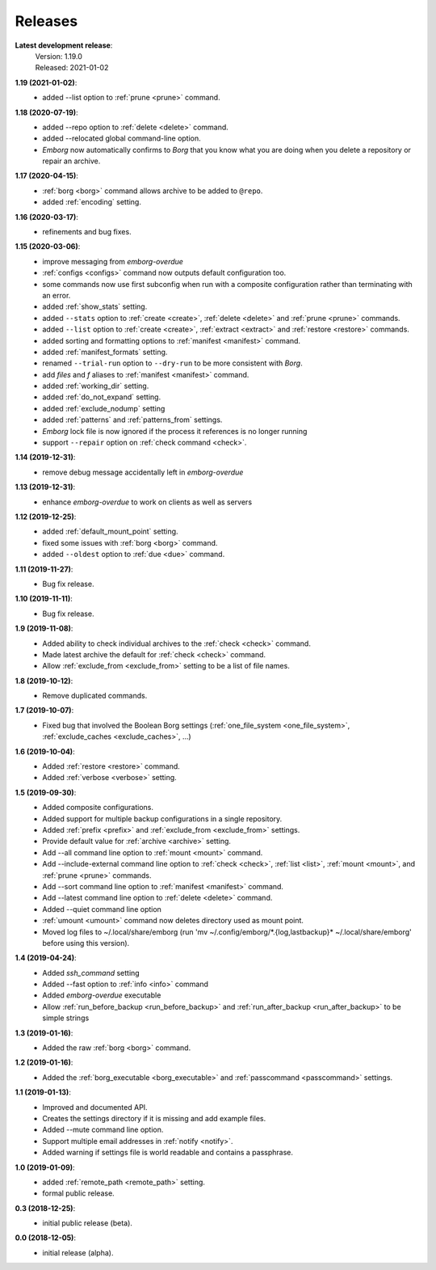 Releases
========

**Latest development release**:
    | Version: 1.19.0
    | Released: 2021-01-02

**1.19 (2021-01-02)**:
    - added --list option to :ref:`prune <prune>` command.

**1.18 (2020-07-19)**:
    - added --repo option to :ref:`delete <delete>` command.
    - added --relocated global command-line option.
    - *Emborg* now automatically confirms to *Borg* that you know what you are 
      doing when you delete a repository or repair an archive.

**1.17 (2020-04-15)**:
    - :ref:`borg <borg>` command allows archive to be added to ``@repo``.
    - added :ref:`encoding` setting.

**1.16 (2020-03-17)**:
    - refinements and bug fixes.

**1.15 (2020-03-06)**:
    - improve messaging from *emborg-overdue*
    - :ref:`configs <configs>` command now outputs default configuration too.
    - some commands now use first subconfig when run with a composite 
      configuration rather than terminating with an error.
    - added :ref:`show_stats` setting.
    - added ``--stats`` option to :ref:`create <create>`, :ref:`delete <delete>` 
      and :ref:`prune <prune>` commands.
    - added ``--list`` option to :ref:`create <create>`, :ref:`extract 
      <extract>` and :ref:`restore <restore>` commands.
    - added sorting and formatting options to :ref:`manifest <manifest>` 
      command.
    - added :ref:`manifest_formats` setting.
    - renamed ``--trial-run`` option to ``--dry-run`` to be more consistent with 
      *Borg*.
    - add *files* and *f* aliases to :ref:`manifest <manifest>` command.
    - added :ref:`working_dir` setting.
    - added :ref:`do_not_expand` setting.
    - added :ref:`exclude_nodump` setting
    - added :ref:`patterns` and :ref:`patterns_from` settings.
    - *Emborg* lock file is now ignored if the process it references is no 
      longer running
    - support ``--repair`` option on :ref:`check command <check>`.

**1.14 (2019-12-31)**:
    - remove debug message accidentally left in *emborg-overdue*

**1.13 (2019-12-31)**:
    - enhance *emborg-overdue* to work on clients as well as servers

**1.12 (2019-12-25)**:
    - added :ref:`default_mount_point` setting.
    - fixed some issues with :ref:`borg <borg>` command.
    - added ``--oldest`` option to :ref:`due <due>` command.

**1.11 (2019-11-27)**:
    - Bug fix release.

**1.10 (2019-11-11)**:
    - Bug fix release.

**1.9 (2019-11-08)**:
    - Added ability to check individual archives to the :ref:`check <check>` command.
    - Made latest archive the default for :ref:`check <check>` command.
    - Allow :ref:`exclude_from <exclude_from>` setting to be a list of file 
      names.

**1.8 (2019-10-12)**:
    - Remove duplicated commands.

**1.7 (2019-10-07)**:
    - Fixed bug that involved the Boolean Borg settings
      (:ref:`one_file_system <one_file_system>`, :ref:`exclude_caches <exclude_caches>`, ...)

**1.6 (2019-10-04)**:
    - Added :ref:`restore <restore>` command.
    - Added :ref:`verbose <verbose>` setting.

**1.5 (2019-09-30)**:
    - Added composite configurations.
    - Added support for multiple backup configurations in a single repository.
    - Added :ref:`prefix <prefix>` and :ref:`exclude_from <exclude_from>` 
      settings.
    - Provide default value for :ref:`archive <archive>` setting.
    - Add --all command line option to :ref:`mount <mount>` command.
    - Add --include-external command line option to :ref:`check <check>`, :ref:`list <list>`, 
      :ref:`mount <mount>`, and :ref:`prune <prune>` commands.
    - Add --sort command line option to :ref:`manifest <manifest>` command.
    - Add --latest command line option to :ref:`delete <delete>` command.
    - Added --quiet command line option
    - :ref:`umount <umount>` command now deletes directory used as mount point.
    - Moved log files to ~/.local/share/emborg
      (run 'mv ~/.config/emborg/\*.{log,lastbackup}\* ~/.local/share/emborg' 
      before using this version).

**1.4 (2019-04-24)**:
    - Added *ssh_command* setting
    - Added --fast option to :ref:`info <info>` command
    - Added *emborg-overdue* executable
    - Allow :ref:`run_before_backup <run_before_backup>` and :ref:`run_after_backup <run_after_backup>` to be simple 
      strings

**1.3 (2019-01-16)**:
    - Added the raw :ref:`borg <borg>` command.

**1.2 (2019-01-16)**:
    - Added the :ref:`borg_executable <borg_executable>` and :ref:`passcommand <passcommand>` settings.

**1.1 (2019-01-13)**:
    - Improved and documented API.
    - Creates the settings directory if it is missing and add example files.
    - Added --mute command line option.
    - Support multiple email addresses in :ref:`notify <notify>`.
    - Added warning if settings file is world readable and contains a passphrase.

**1.0 (2019-01-09)**:
    - added :ref:`remote_path <remote_path>` setting.
    - formal public release.

**0.3 (2018-12-25)**:
    - initial public release (beta).

**0.0 (2018-12-05)**:
    - initial release (alpha).
